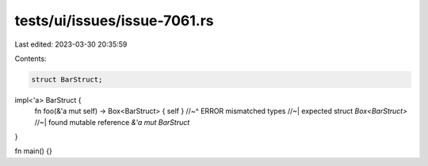 tests/ui/issues/issue-7061.rs
=============================

Last edited: 2023-03-30 20:35:59

Contents:

.. code-block:: rs

    struct BarStruct;

impl<'a> BarStruct {
    fn foo(&'a mut self) -> Box<BarStruct> { self }
    //~^ ERROR mismatched types
    //~| expected struct `Box<BarStruct>`
    //~| found mutable reference `&'a mut BarStruct`
}

fn main() {}


